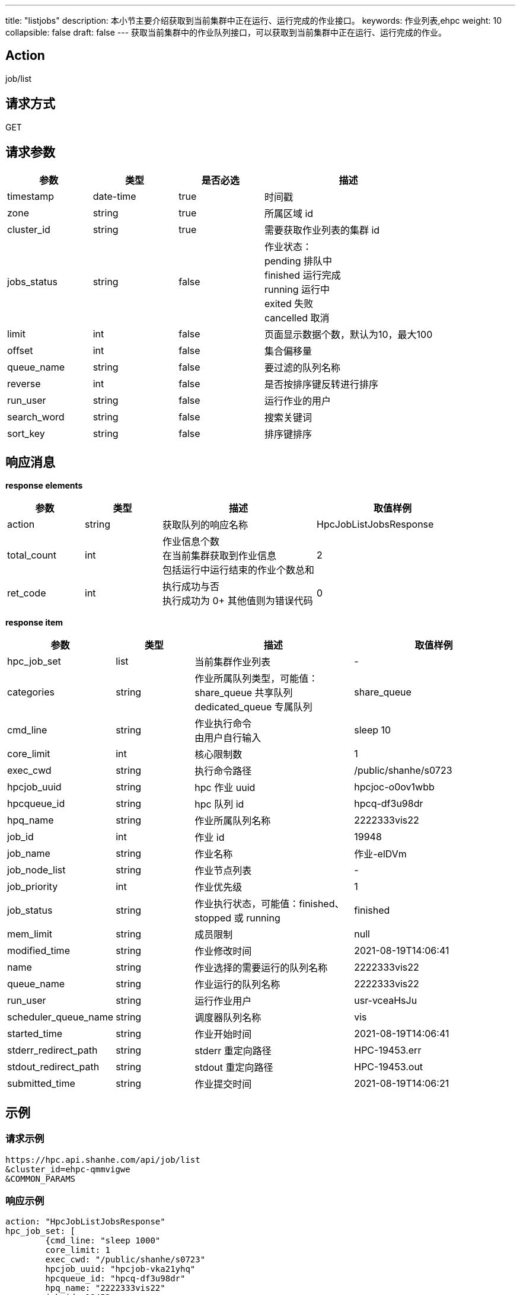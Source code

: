 ---
title: "listjobs"
description: 本小节主要介绍获取到当前集群中正在运行、运行完成的作业接口。 
keywords: 作业列表,ehpc
weight: 10
collapsible: false
draft: false
---
获取当前集群中的作业队列接口，可以获取到当前集群中正在运行、运行完成的作业。

== Action

job/list

== 请求方式

GET

== 请求参数

[options="header",cols="1,1,1,2"]
|===
| 参数 | 类型 | 是否必选 | 描述

| timestamp
| date-time
| true
| 时间戳

| zone
| string
| true
| 所属区域 id

| cluster_id
| string
| true
| 需要获取作业列表的集群 id

| jobs_status
| string
| false
| 作业状态： +
pending 排队中 +
finished 运行完成 +
running 运行中 +
exited 失败 +
cancelled 取消

| limit
| int
| false
| 页面显示数据个数，默认为10，最大100

| offset
| int
| false
| 集合偏移量

| queue_name
| string
| false
| 要过滤的队列名称

| reverse
| int
| false
| 是否按排序键反转进行排序

| run_user
| string
| false
| 运行作业的用户

| search_word
| string
| false
| 搜索关键词

| sort_key
| string
| false
| 排序键排序
|===

== 响应消息

*response elements*

[options="header",cols="1,1,2,2"]
|===
| 参数 | 类型 | 描述 | 取值样例

| action
| string
| 获取队列的响应名称
| HpcJobListJobsResponse

| total_count
| int
| 作业信息个数 +
在当前集群获取到作业信息 +
包括运行中运行结束的作业个数总和
| 2

| ret_code
| int
| 执行成功与否 +
 执行成功为 0+
其他值则为错误代码
| 0
|===

*response item*

[options="header",cols="1,1,2,2"]
|===
| 参数 | 类型 | 描述 | 取值样例

| hpc_job_set
| list
| 当前集群作业列表
| -

| categories
| string
| 作业所属队列类型，可能值： +
share_queue 共享队列 +
dedicated_queue 专属队列
| share_queue

| cmd_line
| string
| 作业执行命令 +
由用户自行输入
| sleep 10

| core_limit
| int
| 核心限制数
| 1

| exec_cwd
| string
| 执行命令路径
| /public/shanhe/s0723

| hpcjob_uuid
| string
| hpc 作业 uuid
| hpcjoc-o0ov1wbb

| hpcqueue_id
| string
| hpc 队列 id
| hpcq-df3u98dr

| hpq_name
| string
| 作业所属队列名称
| 2222333vis22

| job_id
| int
| 作业 id
| 19948

| job_name
| string
| 作业名称
| 作业-elDVm

| job_node_list
| string
| 作业节点列表
| -

| job_priority
| int
| 作业优先级
| 1

| job_status
| string
| 作业执行状态，可能值：finished、stopped 或 running
| finished

| mem_limit
| string
| 成员限制
| null

| modified_time
| string
| 作业修改时间
| 2021-08-19T14:06:41

| name
| string
| 作业选择的需要运行的队列名称
| 2222333vis22

| queue_name
| string
| 作业运行的队列名称
| 2222333vis22

| run_user
| string
| 运行作业用户
| usr-vceaHsJu

| scheduler_queue_name
| string
| 调度器队列名称
| vis

| started_time
| string
| 作业开始时间
| 2021-08-19T14:06:41

| stderr_redirect_path
| string
| stderr 重定向路径
| HPC-19453.err

| stdout_redirect_path
| string
| stdout 重定向路径
| HPC-19453.out

| submitted_time
| string
| 作业提交时间
| 2021-08-19T14:06:21
|===

== 示例

=== 请求示例

[,url]
----
https://hpc.api.shanhe.com/api/job/list
&cluster_id=ehpc-qmmvigwe
&COMMON_PARAMS
----

=== 响应示例

[,json]
----
action: "HpcJobListJobsResponse"
hpc_job_set: [
	{cmd_line: "sleep 1000"
	core_limit: 1
	exec_cwd: "/public/shanhe/s0723"
	hpcjob_uuid: "hpcjob-vka21yhq"
	hpcqueue_id: "hpcq-df3u98dr"
	hpq_name: "2222333vis22"
	job_id: 19453
	job_name: "作业-cwOOs"
	job_node_list: ""
	job_priority: 1
	job_status: "running"
	mem_limit: null
	modified_time: "2021-08-19T14:06:41"
	name: "2222333vis22"
	queue_name: "2222333vis22"
	run_user: "usr-vceaHsJu"
	scheduler_queue_name: "vis"
	started_time: "2021-08-19T14:06:41"
	stderr_redirect_path: "HPC-19453.err"
	stdout_redirect_path: "HPC-19453.out"
	submitted_time: "2021-08-19T14:06:21"}]
ret_code: 0
total_count: 1}
----
